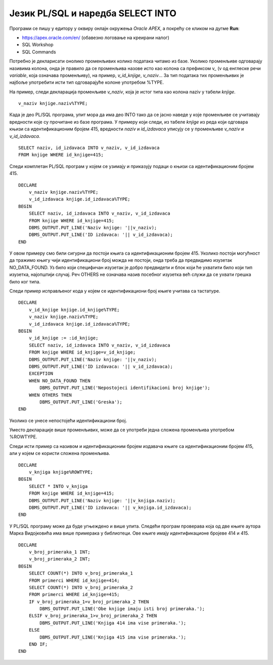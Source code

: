 Језик PL/SQL и наредба SELECT INTO
==================================

.. suggestionnote::

    Основна сврха програмског језика PL/SQL, који је направљен као проширење упитног језика SQL, јесте писање програма који се повезују на базе података.

    У PL/SQL програму може да буде угњеждена једна или више SQL наредби. Најједноставнија угњеждена наредба је **SELECT INTO**, упит којим се узима један ред из базе. 

Програми се пишу у едитору у оквиру онлајн окружења *Oracle APEX*, а покрећу се кликом на дугме **Run**:

- https://apex.oracle.com/en/ (обавезно логовање на креирани налог)
- SQL Workshop
- SQL Commands

Потребно је декларисати онолико променљивих колико података читамо из базе. Уколико променљиве одговарају називима колона, онда је правило да се променљива назове исто као колона са префиксом \v_ (v од енглеске речи *variable*, која означава променљиву), на пример, *v_id_knjige*, *v_naziv*... За тип података тих променљивих је најбоље употребити исти тип одговарајуће колоне употребом %TYPE. 

На пример, следи декларација променљиве *v_naziv*, која је истог типа као колона naziv у табели *knjige*.

::
    

  v_naziv knjige.naziv%TYPE;

Када је део PL/SQL програма, упит мора да има део INTO тако да се јасно наведе у које променљиве се учитавају вредности које су прочитане из базе програма. У примеру који следи, из табеле *knjige* из реда који одговара књизи са идентификационим бројем 415, вредности *naziv* и *id_izdavaca* уписују се у променљиве *v_naziv* и *v_id_izdavaca*.  

::

  SELECT naziv, id_izdavaca INTO v_naziv, v_id_izdavaca
  FROM knjige WHERE id_knjige=415;

Следи комплетан PL/SQL програм у којем се узимају и приказују подаци о књизи са идентификационим бројем 415.

::


    DECLARE
        v_naziv knjige.naziv%TYPE;
        v_id_izdavaca knjige.id_izdavaca%TYPE;
    BEGIN
        SELECT naziv, id_izdavaca INTO v_naziv, v_id_izdavaca
        FROM knjige WHERE id_knjige=415;
        DBMS_OUTPUT.PUT_LINE('Naziv knjige: '||v_naziv);
        DBMS_OUTPUT.PUT_LINE('ID izdavaca: '|| v_id_izdavaca);
    END

.. image:: ../../_images/slika_72a.jpg
   :width: 600
   :align: center

У овом примеру смо били сигурни да постоји књига са идентификационим бројем 415. Уколико постоји могућност да тражимо књигу чији идентификациони број можда не постоји, онда треба да предвидимо изузетак NO_DATA_FOUND. Уз било који специфичан изузетак је добро предвидети и блок који ће ухватити било који тип изузетка, најопштији случај. Реч OTHERS не означава назив посебног изузетка већ служи да се ухвати грешка било ког типа. 

Следи пример исправљеног кода у којем се идентификациони број књиге учитава са тастатуре. 

::


    DECLARE
        v_id_knjige knjige.id_knjige%TYPE;
        v_naziv knjige.naziv%TYPE;
        v_id_izdavaca knjige.id_izdavaca%TYPE;
    BEGIN
        v_id_knjige := :id_knjige;
        SELECT naziv, id_izdavaca INTO v_naziv, v_id_izdavaca
        FROM knjige WHERE id_knjige=v_id_knjige;
        DBMS_OUTPUT.PUT_LINE('Naziv knjige: '||v_naziv);
        DBMS_OUTPUT.PUT_LINE('ID izdavaca: '|| v_id_izdavaca);
        EXCEPTION
        WHEN NO_DATA_FOUND THEN
            DBMS_OUTPUT.PUT_LINE('Nepostojeci identifikacioni broj knjige');
        WHEN OTHERS THEN
            DBMS_OUTPUT.PUT_LINE('Greska');
    END

.. image:: ../../_images/slika_72b.jpg
   :width: 600
   :align: center

Уколико се унесе непостојећи идентификациони број. 

.. image:: ../../_images/slika_72c.jpg
   :width: 600
   :align: center

Уместо декларације више променљивих, може да се употреби једна сложена променљива употребом %ROWTYPE. 

Следи исти пример са називом и идентификационим бројем издавача књиге са идентификационим бројем 415, али у којем се користи сложена променљива. 

::


    DECLARE
        v_knjiga knjige%ROWTYPE;
    BEGIN
        SELECT * INTO v_knjiga
        FROM knjige WHERE id_knjige=415;
        DBMS_OUTPUT.PUT_LINE('Naziv knjige: '||v_knjiga.naziv);
        DBMS_OUTPUT.PUT_LINE('ID izdavaca: '|| v_knjiga.id_izdavaca);
    END

У PL/SQL програму може да буде угњеждено и више упита. Следећи програм проверава која од две књиге аутора Марка Видојковића има више примерака у библиотеци. Ове књиге имају идентификационе бројеве 414 и 415. 

::


    DECLARE
        v_broj_primeraka_1 INT;
        v_broj_primeraka_2 INT;
    BEGIN
        SELECT COUNT(*) INTO v_broj_primeraka_1 
        FROM primerci WHERE id_knjige=414;
        SELECT COUNT(*) INTO v_broj_primeraka_2 
        FROM primerci WHERE id_knjige=415;
        IF v_broj_primeraka_1=v_broj_primeraka_2 THEN
            DBMS_OUTPUT.PUT_LINE('Obe knjige imaju isti broj primeraka.');
        ELSIF v_broj_primeraka_1>v_broj_primeraka_2 THEN
            DBMS_OUTPUT.PUT_LINE('Knjiga 414 ima vise primeraka.');
        ELSE
            DBMS_OUTPUT.PUT_LINE('Knjiga 415 ima vise primeraka.');
        END IF;
    END
